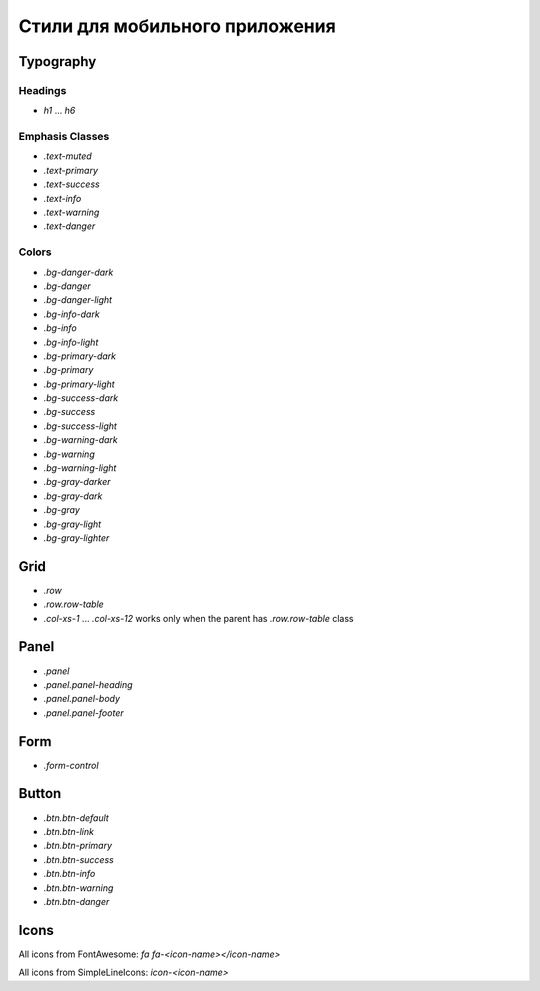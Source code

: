 ################################################################################
Стили для мобильного приложения
################################################################################

************************************************
Typography
************************************************

Headings
==============================

* `h1` ... `h6`

Emphasis Classes
==============================

* `.text-muted`
* `.text-primary`
* `.text-success`
* `.text-info`
* `.text-warning`
* `.text-danger`

Colors
==============================

* `.bg-danger-dark`
* `.bg-danger`
* `.bg-danger-light`
* `.bg-info-dark`
* `.bg-info`
* `.bg-info-light`
* `.bg-primary-dark`
* `.bg-primary`
* `.bg-primary-light`
* `.bg-success-dark`
* `.bg-success`
* `.bg-success-light`
* `.bg-warning-dark`
* `.bg-warning`
* `.bg-warning-light`
* `.bg-gray-darker`
* `.bg-gray-dark`
* `.bg-gray`
* `.bg-gray-light`
* `.bg-gray-lighter`

************************************************
Grid
************************************************
* `.row`
* `.row.row-table`
* `.col-xs-1` ... `.col-xs-12` works only when the parent has `.row.row-table` class

************************************************
Panel
************************************************

* `.panel`
* `.panel.panel-heading`
* `.panel.panel-body`
* `.panel.panel-footer`

************************************************
Form
************************************************

* `.form-control`

************************************************
Button
************************************************

* `.btn.btn-default`
* `.btn.btn-link`
* `.btn.btn-primary`
* `.btn.btn-success`
* `.btn.btn-info`
* `.btn.btn-warning`
* `.btn.btn-danger`

************************************************
Icons
************************************************

All icons from FontAwesome: `fa fa-<icon-name></icon-name>`

All icons from SimpleLineIcons: `icon-<icon-name>`
